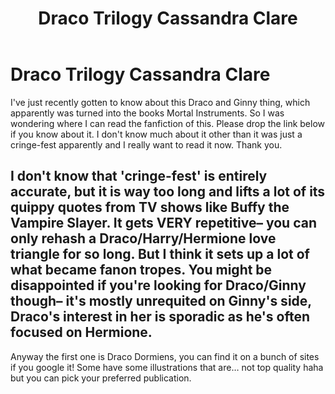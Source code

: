 #+TITLE: Draco Trilogy Cassandra Clare

* Draco Trilogy Cassandra Clare
:PROPERTIES:
:Author: Toto313
:Score: 2
:DateUnix: 1610819123.0
:DateShort: 2021-Jan-16
:FlairText: What's That Fic?
:END:
I've just recently gotten to know about this Draco and Ginny thing, which apparently was turned into the books Mortal Instruments. So I was wondering where I can read the fanfiction of this. Please drop the link below if you know about it. I don't know much about it other than it was just a cringe-fest apparently and I really want to read it now. Thank you.


** I don't know that 'cringe-fest' is entirely accurate, but it is way too long and lifts a lot of its quippy quotes from TV shows like Buffy the Vampire Slayer. It gets VERY repetitive-- you can only rehash a Draco/Harry/Hermione love triangle for so long. But I think it sets up a lot of what became fanon tropes. You might be disappointed if you're looking for Draco/Ginny though-- it's mostly unrequited on Ginny's side, Draco's interest in her is sporadic as he's often focused on Hermione.

Anyway the first one is Draco Dormiens, you can find it on a bunch of sites if you google it! Some have some illustrations that are... not top quality haha but you can pick your preferred publication.
:PROPERTIES:
:Author: therealemacity
:Score: 3
:DateUnix: 1610822773.0
:DateShort: 2021-Jan-16
:END:
